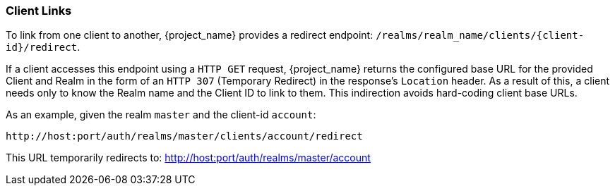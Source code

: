
=== Client Links
[role="_abstract"]
To link from one client to another, {project_name} provides a redirect endpoint: `/realms/realm_name/clients/\{client-id}/redirect`.

If a client accesses this endpoint using a `HTTP GET` request, {project_name} returns the configured base URL for the provided Client and Realm in the form of an `HTTP 307` (Temporary Redirect) in the response's `Location` header. As a result of this, a client needs only to know the Realm name and the Client ID to link to them. This indirection avoids hard-coding client base URLs. 

As an example, given the realm `master` and the client-id `account`: 

[source]
----
http://host:port/auth/realms/master/clients/account/redirect
----               
This URL temporarily redirects to: http://host:port/auth/realms/master/account
